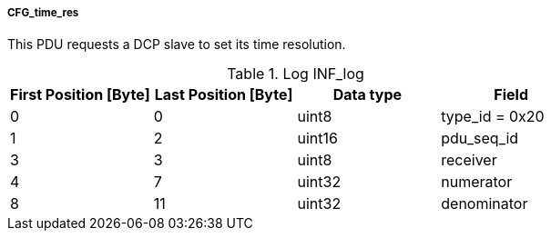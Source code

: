 ===== CFG_time_res
This PDU requests a DCP slave to set its time resolution.

.Log INF_log
[width="100%", cols="2,2,2,2", options= "header"]
|===
|First Position [Byte]
|Last Position [Byte]
|Data type
|Field

|0
|0
|uint8
|type_id = 0x20

|1
|2
|uint16
|pdu_seq_id

|3
|3
|uint8
|receiver

|4
|7
|uint32
|numerator

|8
|11
|uint32
|denominator

|===
